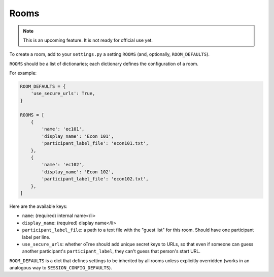 Rooms
=====

.. note::

    This is an upcoming feature. It is not ready for official use yet.

To create a room, add to your ``settings.py``
a setting ``ROOMS`` (and, optionally, ``ROOM_DEFAULTS``).

``ROOMS`` should be a list of dictionaries;
each dictionary defines the configuration of a room.

For example:

.. code-block:: python

    ROOM_DEFAULTS = {
        'use_secure_urls': True,
    }

    ROOMS = [
        {
            'name': 'ec101',
            'display_name': 'Econ 101',
            'participant_label_file': 'econ101.txt',
        },
        {
            'name': 'ec102',
            'display_name': 'Econ 102',
            'participant_label_file': 'econ102.txt',
        },
    ]


Here are the available keys:

-   ``name``: (required) internal name</li>
-   ``display_name``: (required) display name</li>
-   ``participant_label_file``: a path to a text file with the "guest list"
    for this room. Should have one participant label per line.
-   ``use_secure_urls``: whether oTree should add unique secret keys to URLs,
    so that even if someone can guess another participant's ``participant_label``,
    they can't guess that person's start URL.

``ROOM_DEFAULTS`` is
a dict that defines settings to be inherited by all rooms unless
explicitly overridden (works in an analogous way to ``SESSION_CONFIG_DEFAULTS``).
